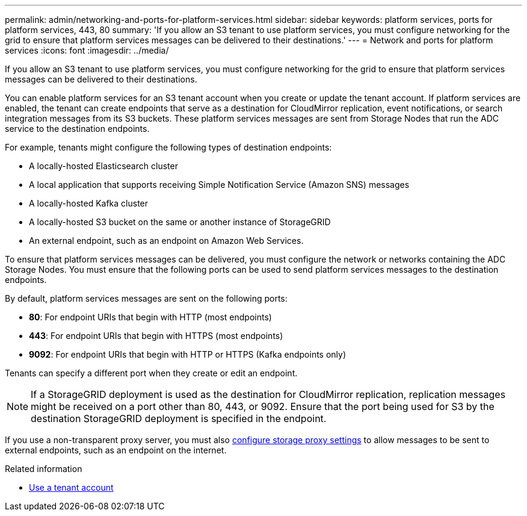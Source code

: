 ---
permalink: admin/networking-and-ports-for-platform-services.html
sidebar: sidebar
keywords: platform services, ports for platform services, 443, 80
summary: 'If you allow an S3 tenant to use platform services, you must configure networking for the grid to ensure that platform services messages can be delivered to their destinations.'
---
= Network and ports for platform services
:icons: font
:imagesdir: ../media/

[.lead]
If you allow an S3 tenant to use platform services, you must configure networking for the grid to ensure that platform services messages can be delivered to their destinations.

You can enable platform services for an S3 tenant account when you create or update the tenant account. If platform services are enabled, the tenant can create endpoints that serve as a destination for CloudMirror replication, event notifications, or search integration messages from its S3 buckets. These platform services messages are sent from Storage Nodes that run the ADC service to the destination endpoints.

For example, tenants might configure the following types of destination endpoints:

* A locally-hosted Elasticsearch cluster
* A local application that supports receiving Simple Notification Service (Amazon SNS) messages
* A locally-hosted Kafka cluster
* A locally-hosted S3 bucket on the same or another instance of StorageGRID
* An external endpoint, such as an endpoint on Amazon Web Services.

To ensure that platform services messages can be delivered, you must configure the network or networks containing the ADC Storage Nodes. You must ensure that the following ports can be used to send platform services messages to the destination endpoints.

By default, platform services messages are sent on the following ports:

* *80*: For endpoint URIs that begin with HTTP (most endpoints)
* *443*: For endpoint URIs that begin with HTTPS (most endpoints)
* *9092*: For endpoint URIs that begin with HTTP or HTTPS (Kafka endpoints only)

Tenants can specify a different port when they create or edit an endpoint.

NOTE: If a StorageGRID deployment is used as the destination for CloudMirror replication, replication messages might be received on a port other than 80, 443, or 9092. Ensure that the port being used for S3 by the destination StorageGRID deployment is specified in the endpoint.

If you use a non-transparent proxy server, you must also link:configuring-storage-proxy-settings.html[configure storage proxy settings] to allow messages to be sent to external endpoints, such as an endpoint on the internet.

.Related information

* link:../tenant/index.html[Use a tenant account]

// 2023 SEP 15, SGWS-25330